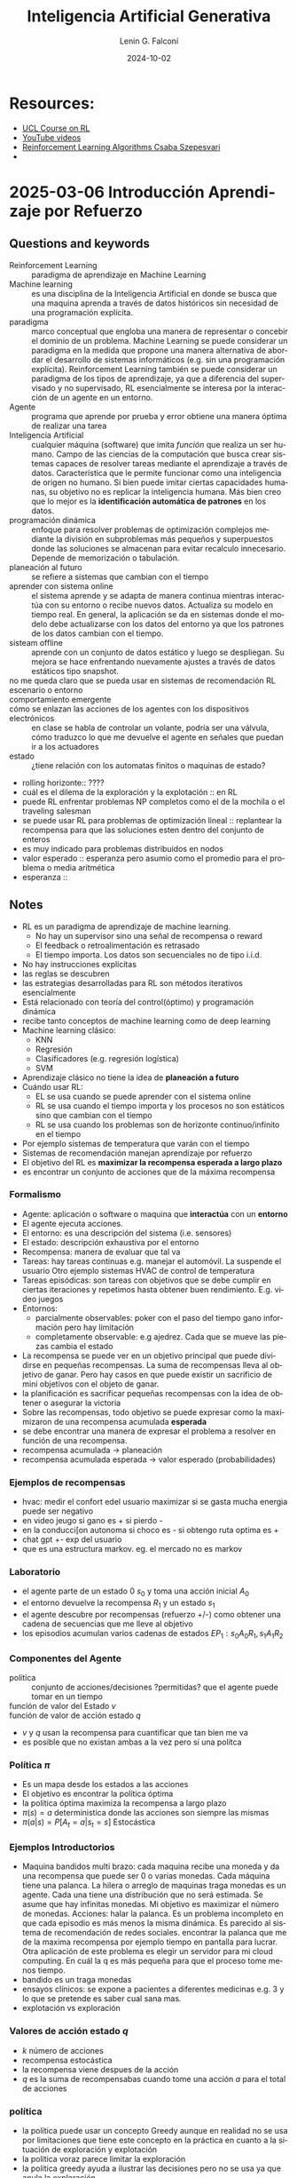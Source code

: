 #+options: ':nil *:t -:t ::t <:t H:3 \n:nil ^:t arch:headline
#+options: author:t broken-links:nil c:nil creator:nil
#+options: d:(not "LOGBOOK") date:t e:t email:nil expand-links:t f:t
#+options: inline:t num:t p:nil pri:nil prop:nil stat:t tags:t
#+options: tasks:t tex:t timestamp:t title:t toc:t todo:t |:t
#+title: Inteligencia Artificial Generativa
#+date: 2024-10-02
#+author: Lenin G. Falconí
#+email: lenin.falconi@epn.edu.ec
#+language: es
#+select_tags: export
#+exclude_tags: noexport
#+creator: Emacs 27.1 (Org mode 9.7.5)
#+cite_export:

#+begin_comment
* Lecture
** Questions and keywords
** Notes
** Summary
#+end_comment

* Resources:
- [[https://www.davidsilver.uk/teaching/][UCL Course on RL]]
- [[https://www.youtube.com/watch?v=2pWv7GOvuf0][YouTube videos]]
- [[https://sites.ualberta.ca/~szepesva/papers/RLAlgsInMDPs.pdf][Reinforcement Learning Algorithms Csaba Szepesvari]]
- 
* 2025-03-06 Introducción Aprendizaje por Refuerzo
** Questions and keywords
- Reinforcement Learning :: paradigma de aprendizaje en Machine Learning
- Machine learning :: es una disciplina de la Inteligencia Artificial
  en donde se busca que una maquina aprenda a través de datos
  históricos sin necesidad de una programación explícita.
- paradigma :: marco conceptual que engloba una manera de representar
  o concebir el dominio de un problema. Machine Learning se puede
  considerar un paradigma en la medida que propone una manera
  alternativa de abordar el desarrollo de sistemas informáticos
  (e.g. sin una programación explícita). Reinforcement Learning
  también se puede considerar un paradigma de los tipos de
  aprendizaje, ya que a diferencia del supervisado y no supervisado,
  RL esencialmente se interesa por la interacción de un agente en un
  entorno.
- Agente :: programa que aprende por prueba y error obtiene una manera
  óptima de realizar una tarea
- Inteligencia Artificial ::  cualquier máquina (software) que imita
  /función/ que realiza un ser humano. Campo de las ciencias de la
  computación que busca crear sistemas capaces de resolver tareas
  mediante el aprendizaje a través de datos. Característica que le
  permite funcionar como una inteligencia de origen no humano. Si bien
  puede imitar ciertas capacidades humanas, su objetivo no es replicar
  la inteligencia humana. Más bien creo que lo mejor es la
  *identificación automática de patrones* en los datos.
- programación dinámica :: enfoque para resolver problemas de
  optimización complejos mediante la división en subproblemas más
  pequeños y superpuestos donde las soluciones se almacenan para
  evitar recalculo innecesario. Depende de memorización o tabulación.
- planeación al futuro :: se refiere a sistemas que cambian con el tiempo
- aprender con sistema online :: el sistema aprende y se adapta de
  manera continua mientras interactúa con su entorno o recibe nuevos
  datos. Actualiza su modelo en tiempo real. En general, la aplicación
  se da en sistemas donde el modelo debe actualizarse con los datos
  del entorno ya que los patrones de los datos cambian con el tiempo.
- sisteam offline :: aprende con un conjunto de datos estático y luego
  se despliegan. Su mejora se hace enfrentando nuevamente ajustes a
  través de datos estáticos tipo snapshot.
- no me queda claro que se pueda usar en sistemas de recomendación RL ::
- escenario o entorno ::
- comportamiento emergente ::
- cómo se enlazan las acciones de los agentes con los dispositivos electrónicos :: en
  clase se habla de controlar un volante, podría ser una válvula, cómo
  traduzco lo que me devuelve el agente en señales que puedan ir a los
  actuadores
- estado :: ¿tiene relación con los automatas finitos o maquinas de estado?
- rolling horizonte:: ????
- cuál es el dilema de la exploración y la explotación :: en RL
- puede RL enfrentar problemas NP completos como el de la mochila o el
  traveling salesman
- se puede usar RL para problemas de optimización lineal :: replantear
  la recompensa para que las soluciones esten dentro del conjunto de enteros
- es muy indicado para problemas distribuidos en nodos
- valor esperado :: esperanza pero asumio como el promedio para el
  problema o media aritmética
- esperanza :: 
** Notes
- RL es un paradigma de aprendizaje de machine learning.
  - No hay un supervisor sino una señal de recompensa o reward
  - El feedback o retroalimentación es retrasado
  - El tiempo importa. Los datos son secuenciales no de tipo  i.i.d.
- No hay instrucciones explícitas
- las reglas se descubren
- las estrategias desarrolladas para RL son métodos iterativos
  esencialmente
- Está relacionado con teoría del control(óptimo) y programación
  dinámica
- recibe tanto conceptos de machine learning como de deep learning
- Machine learning clásico:
  - KNN
  - Regresión
  - Clasificadores (e.g. regresión logística)
  - SVM
- Aprendizaje clásico no tiene la idea de *planeación a futuro*
- Cuándo usar RL:
  - EL se usa cuando se puede aprender con el sistema online
  - RL se usa cuando el tiempo importa y los procesos no son estáticos
    sino que cambian con el tiempo
  - RL se usa cuando los problemas son de horizonte continuo/infinito
    en el tiempo
- Por ejemplo sistemas de temperatura que varán con el tiempo
- Sistemas de recomendación manejan aprendizaje por refuerzo
- El objetivo del RL es *maximizar la recompensa esperada a largo plazo*
- es encontrar un conjunto de acciones que de la máxima recompensa
*** Formalismo
- Agente: aplicación o software o maquina que **interactúa** con un
  **entorno**
- El agente ejecuta acciones.
- El entorno: es una descripción del sistema (i.e. sensores)
- El estado: descripción exhaustiva por el entorno
- Recompensa: manera de evaluar que tal va
- Tareas: hay tareas continuas e.g. manejar el automóvil. La suspende
  el usuario Otro ejemplo sistemas HVAC de control de temperatura
- Tareas episódicas: son tareas con objetivos que se debe cumplir en
  ciertas iteraciones y repetimos hasta obtener buen
  rendimiento. E.g. video juegos
- Entornos:
  - parcialmente observables: poker con el paso del tiempo gano
    información pero hay limitación
  - completamente observable: e.g ajedrez. Cada que se mueve las
    piezas cambia el estado
- La recompensa se puede ver en un objetivo principal que puede
  dividirse en pequeñas recompensas. La suma de recompensas lleva al
  objetivo de ganar. Pero hay casos en que puede existir un sacrificio
  de mini objetivos con el objeto de ganar.
- la planificación es sacrificar pequeñas recompensas con la idea de
  obtener o asegurar la victoria
- Sobre las recompensas, todo objetivo se puede expresar como la
  maximizaron de una recompensa acumulada *esperada*
- se debe encontrar una manera de expresar el problema a resolver en
  función de una recompensa.
- recompensa acumulada -> planeación
- recompensa acumulada esperada -> valor esperado (probabilidades)
*** Ejemplos de recompensas
- hvac: medir el confort edel usuario maximizar si se gasta mucha
  energia puede ser negativo
- en video jeugo si gano es + si pierdo -
- en la conducci[on autonoma si choco es - si obtengo ruta optima es +
- chat gpt +- exp del usuario
- que es una estructura markov. eg. el mercado no es markov
*** Laboratorio
- el agente parte de un estado 0 $s_0$ y toma una acción inicial $A_0$
- el entorno devuelve la recompensa $R_1$ y un estado $s_1$
- el agente descubre por recompensas (refuerzo +/-) como obtener una
  cadena de secuencias que me lleve al objetivo
- los episodios acumulan varios cadenas de estados
  $EP_1:s_0A_0R_1, s_1A_1R_2$
*** Componentes del Agente
- política :: conjunto de acciones/decisiones ?permitidas?  que el
  agente puede tomar en un tiempo
- función de valor del Estado $v$ ::
- función de valor de acción estado $q$ ::
- $v$ y $q$ usan la recompensa para cuantificar que tan bien me va
- es posible que no existan ambas a la vez pero sí una polítca 
*** Política $\pi$
- Es un mapa desde los estados a las acciones
- El objetivo es encontrar la política óptima
- la política óptima maximiza la recompensa a largo plazo
- $\pi(s) = a$ deterministica donde las acciones son siempre las mismas
- $\pi(a|s) = P[A_t=a|s_t=s]$ Estocástica
*** Ejemplos Introductorios
- Maquina bandidos multi brazo: cada maquina recibe una moneda y da
  una recompensa que puede ser 0 o varias monedas. Cada máquina tiene
  una palanca. La hilera o arreglo de maquinas traga monedas es un
  agente. Cada una tiene una distribución que no será estimada. Se
  asume que hay infinitas monedas. Mi objetivo es maximizar el número
  de monedas. Acciones: halar la palanca. Es un problema incompleto en
  que cada episodio es más menos la misma dinámica. Es parecido al
  sistema de recomendación de redes sociales. encontrar la palanca que
  me de la maxima recompensa por ejemplo tiempo en pantalla para
  lucrar. Otra aplicación de este problema es elegir un servidor para
  mi cloud computing. En cuál la q es más pequeña para que el proceso
  tome menos tiempo.
- bandido es un traga monedas
- ensayos clínicos: se expone a pacientes a diferentes medicinas
  e.g. 3 y lo que se pretende es saber cual sana mas. 
- explotación vs exploración
*** Valores de acción estado $q$
- $k$ número de acciones
- recompensa estocástica
- la recompensa viene despues de la acción
- $q$ es la suma de recompensabas cuando tome una acción $a$ para el
  total de acciones
*** política
- la política puede usar un concepto Greedy aunque en realidad no se
  usa por limitaciones que tiene este concepto en la práctica en
  cuanto a la situación de exploración y explotación
- la política voraz parece limitar la exploración
- la política greedy ayuda a ilustrar las decisiones pero no se usa ya
  que anula la exploración
*** exploración vs explotación
- hay opciones más optimas?
- cual es el balance entre la explotación y exploración
- es decir si se hace mucha exploración se va a mucha incertidumbre en
  el sistema
- mucha explotacion ie. tomar la misma decision una y otra vez puede
  llevar a que me quede en una solución suboptima o mínimo local tal
  vez será lo que lleva el greedy
** Summary
Reinforcement Learning (RL) o aprendizaje por refuerzo es un paradigma
de aprendizaje en Machine Learning (ML) en donde se busca **maximizar
la recompensa esperada a largo plazo**. Para esto se usa un *agente*
que realiza *acciones* permitidas de acuerdo a una *política* sobre un
*entorno* y recibe una señal de retroalimentación retardada que es la
*recompensa*. Se caracteriza por afrontar problemas secuenciales ya
que el patrón de los datos cambia con el tiempo. Por esta razón
requiere de un sistema online (i.e. adaptación continua)

Machine learning es un paradigma que desarrolla programas que no
tienen instrucciones explícitas sino que aprenden mediante prueba y
error a optimizar una tarea. RL está como una técnica entre Machine
Learning y Deep Learning (DL). Está relacionado con /Control Óptimo/ y
/Programación Dinámica/.

Una característica importante de RL es que es un modelo que permite
una planeación futura. Algoritmos clásicos de ML como KNN, SVM, Redes
Neuronales,usados en problemas de clasificación y clusterización,
resuelven tareas específicas sobre un conocimiento histórico de datos
estático. Se puede decir que son esencialmente de tipo /offline/. Es
decir, aprenden de los datos obtenidos del sistema. RL es más bien de
tipo sistema Online, es decir aprende conectado al sistema. Extrayendo
datos y resultados de la interacción del agente con el entorno. Por
esto para ML clásico no importa el tiempo. En cambio en RL el tiempo
importa y de ahí que el foco de problemas de RL son procesos no
estáticos en el tiempo. Sin embargo, surge una duda. Un ejemplo de
sistemas de control son los HVAC. Sin embargo, hay que discutir la
diferencia entre predecir la siguiente temperatura (i.e. regresión)
considerando una colección de datos de temperatura y el que un agente
desarrolle técnicas para controlar la apertura y cierre de una
válvula. Podría ser una válvula controlada por PWM para mantener la
temperatura constante. RL en este sentido no se usa para predecir la
siguiente temperatura más probable. Ahora encuentro un problema,
podría usar ML clásico para predecir, supongamos el ángulo de disparo
de tiristores para controlar la temperatura? En este caso necesitaría
abordar el problema desde un esquema supervisado. Por qué no debería
hacerse con ML clásico este problema? Se nota que ML clásico no le
importa el tiempo. Sólo le importaría la relación entre el dato de
entrada y el de salida.

Algunos conceptos a considerar son:
- Entorno :: mundo o sistema en el que el agente se desenvuelve. Puede
  ser físico o virtual. Es una descripción exhaustiva del
  sistema. Puede ser determinista (i.e. misma acción y mismo estado
  producen el mismo resultado) o estocástico. Puede ser observable
  (ajedrez) o parcialmente observable (poker)
- Estado :: situación del entorno en un momento $t$. Puede ser
  discreto (rango finito de posibilidades)o continuo (rango infinito
  de posibilidades).
- Acción :: es la decisión que el agente toma para interactuar con el
  entorno. Pueden ser discretas o continuas.
- Episodio :: secuencia completa de interacciones entre un agente y su
  entorno, desde un estado inicial hasta un estado terminal.
  $Ep_1:S_0A_10R_1, S_1A_1R_2\dots$
  $Ep_1:S_0A_10R_1, S_1A_1R_3\dots$
- Política :: secuencia de decisiones que el agente ejecuta en una
  instancia de tiempo. Se relaciona con dos funciones para medir el
  éxito del agente frente al objetivo. Estas funciones usan la
  recompensa y son $\nu, q$. La política *mapea estados a
  acciones*. Define el comportamiento del agente. Le dice al agente
  que acción puede tomar en cada estado. Puede ser determinista o
  estocástica (distribución de probabilidad). $\pi(a|s)$: la
  probabilidad de tomar la acción $a$ en el estado $s$.
  - Política determinista: $\pi(s) = a$
  - Política estocástica: $\pi(a|s)  = \mathbb{P}[A_t=a|s_t=s]$
- Función valor de Estado $\nu$ (state value function):: estima cuán
  bueno es un estado para el agente en términos de la recompensa
  acumulada esperada a largo plazo. Mide la recompensa total que un
  agente puede esperar recibir a partir de un estado dado, siguiendo
  una política específica.
- Función de valor Acción Estado $q(s,a)$ (action-state value
  function):: estima que tan bueno es tomar una acción específica en
  un estado dado en términos de la recompensa acumulada esperada a
  largo plazo. Es la recompensa total que el agente puede esperar
  recibir al tomar una acción específica en un estado dado, y luego de
  seguir una política específica.


El bucle de RL es:
1. agente percibe el estado del entorno
2. agente elige una acción basada en el estado
3. el entorno responde a la acción y proporciona un nuevo estado y una
   recompensa
4. el agente aprende mediante el ajuste de la política de acciones
   para maximizar la recompensa.

*** Ejemplo de discusión
Consideremos un sistema de control de temperatura formado por una
válvula que inyecta el gas. La apertura de la válvula se controla
mediante una señal PWM. ¿Se puede resolver por ML clásico?

En una formulación ML clásica, se podría pensar que el ángulo de PWM
es una regresión. Para esto debería tener previo un registro de cuanto
incrementa la temperatura para un incremento del ángulo. Sin embargo,
se nota dos problemas:
1. si cambia el set point de control se tiene que registrar nuevos datos
2. no se considera en sí el cambio con el tiempo ni el estar conectado
   al sistema. Se observa que tratar como problema de regresión obliga
   a pensar en disponer de una tabla de datos para inferir un modelo
   que devuelva en cuanto abrir y cerrar la válvula dada la
   temperatura como entrada.
3. es difícil de modelar porque tendría que aislar el sistema
   térmicamente para obtener datos y tal vez nunca termine de exigir
   el disponer de datos. Es más, con el tiempo el mismo ángulo de pwm
   puede generar diferentes curvas de calentamiento i.e. se puede
   alcanzar el set point a distintos tiempos.
*** Objetivo de RL
Esencialmente es maximizar la recompensa esperada a largo plazo. Para
esto un enfoque es obtener una suma de recompensas. Así se puede
acumular pequeñas recompensas que acerquen al objetivo a largo
plazo. En este proceso, puede darse un sacrificio en donde no siempre
se busca maximizar la recompensa en cada paso si al hacerlo se puede
tener una recompensa a largo plazo. Esto es la planeación.

#+begin_quote
Todo objetivo puede ser expresado como la maximización de una
recompensa acumulada esperada.
#+end_quote

De ahí que es de interés describir los problemas y objetivos en
términos de la recompensa.
* 2025-03-11 Políticas
** Questions and keywords
- función de valor de acción ::
- intervalo de confianza :: 
** Notes

*** Política Voraz (Greedy)
- no se puede utilizar en RL
- una política maximiza la función de valor de acción
- greedy para una $A_t$ se aplica $1-\epsilon$
- así por ejemplo $1-\epsilon \right_arrow 80\%$ tomo una acción que
  maximice la recompensa es decir una accion muy conveniente
- el 20% de las veces $\epsilon$ hago algo nuevo (exploración)
- aleatorio significa que las acciones se toman con una distribución
  uniforme y todas las acciones con misma probabilidad
- la función de valor de la acción en un estado en tiempo $t$ es
  $Q_t = \frac{R_1+R_2+\dots+R_{t-1}}{t-1}$
- Para que $Q$ sea eficiente se plantea como una *implementación
  incremental del promedio*. Este promedio de recompensas da idea de
  $Q$
- $t$ se entiende como el número de veces que se toma una acción $a$
- Entonces el $Q$ queda como:
  $Q_{t+1}=Q_t+\frac{1}{t}(R_t-Q_t)$
- esto permite mantener en memoria valores anteriores
- en general las estimaciones se entienden por:
  $N_{est} = Old_{est}+\alpha(Target - Old_{est})$
- el $\alpha$ está entre 0 y 1 y es el factor de olvido
- hay que definir cual es el margen de tiempo relevante para mi
  problema
- es una ventaja asumir $\alpha$ constante
- $Q(a) \neq 0$ inicializado con valor optimista ayuda a la exploración
- optimismo implica saber que es ser potimista en el contexto del
  problema i.e. conocer la recompensas del problema
- el optimismo funciona al inicio
- en proble no estacionarios optimismo no funciona bien

*** politica UCB extremo superior de confianza
- hacer estimaciones o calculos dentro de un intervalo de confianza
- ucb aprovecha la información que da la función de valor de la acción
  Q
- la siguiente acción es *potencialmente* la mejor
- el valor de Q se asume dentro de un intervalo de confianza, en un
  sentido optimista pegado al borde superior
- el denominador de la UCB da intervalo de confianza
- la UCB se define por
  $A_t = argmax_a(Q_t(a)+c\sqrt{\frac{\ln t}{N_t(a)})$

*** Algoritmos de Bandidos de Gradiente GBA
- usa soft max
- la funcion softmax da varias probabilidades
- se escoje la mayor
- la función de preferencia $H_t$ no está relacinada con la recompensa


*** Arrepentimiento
- se explica con el ejemplo de TikTok
- un arrepentimiento bajo garantiza en un tiempo crítico mantener al
  cliente enganchado
- crítico es rápido es decir que con un límite de iteraciones obtener
  el resultado

*** Bandidos Contextuales
- el ejemplo de bandidos se asemeja a cosas de marketing
- no solo se tiene información de la recompensa
- sino también se incluye información histórica de episodios pasados
  del usuario
- usar informacion histŕoica nos pone en la intersección entre
  aprendizaje por refuerzo y RL
- 

** Summary
* 2025-03-11 Procesos de Markov
** Questions and keywords
- cadenas de markov ::
- procesos con recompensa de markov MRP :: 
- procesos de markov MP ::
- planeación :: las acciones tienen consecuencias
- se puede modelar un ajuste P&ID de una planta con RL ::
- un virus con RL que podría hacer si el agente aprende a controlar el entorno ::
- filtros de kalman ::
- máquina de estado finito ::
- matriz de probabilidad de transición de estado :: $p_{ss'}=P[s_{t+1}=s'|s_t=s]$
- retorno ::
- no es claro el tema del valor del estado vs recompensa vs mi objetivo ::
- ley de esperanzas iteradas ::
- diagrama de respaldo :: 
** Notes
- bandidos es un problema incompleto con una sola acción
- en bandidos la única acción no influye en la recompensa
- accionar la palanca no afecta al futuro
- el problema del conejo lleva a recordar el problema de canivales que
  se usa con BFS
- el agente es el controlador
- el entorno es el proceso
- el entorno provee un feedback
- el agente aprende a controlar el entorno
*** Procesos de Decisión de Markov MDP
- El proceso de decisión de Markov esta compuesto de acciones, estado,
  recompensas
- la recompensa es algo que el diseñador modela y no es real
- hay varias variables que no se conocen. El RL se basa en cantidades
  estimadas
- En MDP:
  1. ningun elmento es conocido por el diseñador
  2. se trabaja con cantidades estimadas
  3. el ámbito puede ser observable completamente o no el
     entorno. Pero se considerará completamente observable en un inicio
- hay los siguientes procesos: 
- Procesos Markov que es una tupla <s,p>
- Proceso de recompensa de markov <s,p,r,gamma> gamma es el olvido hay
  una referencia a control
- proeceso de decision de markov es la tupla completa <s,A,p,r,gamma>
*** Procesos de Markov
- El estado actual contiene toda la información necesaria (propiedad de Markov)
- los procesos de markov son procesos sin memoria
- la probabilidad de estimar el mismo estado es la misma que la del
  acumulado de estados $P[s_{t+1}|s_t] = P[s_{t+1}|s_t, s_{t-1}, \dots, s_0]$
- el paso entre estados en un automata finito se la hace con
  probabilidades de transición
- cómo puedo estimar la matriz de probabilidad de transicion
- es el proceso el que me lleva a determinar las probabilidades
*** Proceso de recompensa de markov
- es una tupla de estados matriz de transicion recompensa y un factor
  de olvido, donde los estados es un conjunto finito, p la matriz de
  transición y la recompensa se define como una función que calcula el
  valor esperado dado que me encuentro en un determinado estado
- aun no se considera la acción pero de momento se obvia
- $\gamma$ es el factor de olvido en control adaptativo
- $\gamma$ es el factor de descuento con valores de 0 a 1.
- objetivo de RL es obtener la Recompensa maxima acumulada esperada
- el objetivo de RL se define como *retorno*
- los valores del problema de RL como el retorno se obtienen de los
  estados no de manera histórica
- el descuento balancea cuanto quiero tomar en cuenta el futuro
- $\gamma = 0$ es ser Miope hacia los valores futuros sólo me interesa
  lo que pasa en el siguiente estado no a futuro
- $\gamma = 1$trato de incluir lo más que pueda la información futura
- $\gamma= 1$ es como estimar lo más lejos en el tiempo pero esto
  genera problema para estimar adecuadamente. se vuelve mas incierto
*** El descuento
- desde un punto de vista matemático para evadir problemas de
  recompensa infinita es necesario tener un factor de descuento
- introduce modelado de la incertidumbre
- es un balance entre recompensas a largo y corto plazo (inspiración
  financiera o psicologica)
- $\gamma = 0.01$ implica centrarse en recompensas inmediatas
*** Función del valor del estado $v(s)$
- indica el valor a largo plazo del estado en el que me encuentro
- mientras más alto es mejor
- matemáticamente es el retorno esperado empezando desde el estado $s$
- Ejemplo
  - Se requiere una secuencia de estados
  - $\gamma = 0.5$
- se requiere hacer mas cadenas
- se toma el mejor valor posible de la esperanza (promedio)
*** Ecuación de Bellman
- se usa la ley de esperanzas iiteradas para
- el valor esperado se asume lineal
- el valor esperado no tiene un solo valor
- lo anterior se asume
- la Recompensa inmediata es la respueta del sistema (repsuesta a entrada paso?)
- esta ecuacion es ver un paso adelante
- es una estimacion o busqueda de un paso al futuro
*** Diagramas de Respaldo
- se usan para ver de manera grafica el proceso de estado accion recompensa
- lineas indican la trayectoria seguida
- burbujas que indican estados
- puntos negros que indican acciones
- Mediante el uso de algoritmos se trata de obtener los diferentes
  valores que describen el proceso
- la solución de los valores de estado se pueden resolver por medio de
  ecuaciones lineales
** Summary

* 2025-03-12 Procesos de Decisión de Markov
** Questions and keywords
- Decisiónes de Markov ::
- diagrama de respaldo :: ayuda a seguir el proceso que sigue el
  algoritmo. Cambia segun las acciones a tomar
- MDP  :: markov decision process??? 
- MRP :: markov reward process???
- El retorno ::  donde se definió
- demostracion de la ley de esperanzas iterativas ::
- recompensa inmediata :: $R_{t+1}$
- valor con descuento del siguiente estado :: $\gamma q_{\pi}(s_{t+1},
  A_{t+1})$ y $\gamma v_{\pi}(s_{t+1})$
- politica uniforme :: todos los estados tienen la misma
  probabilidad. Si tengo dos estados cada estado tiene 0.5 si son 3
  entonces 1/3
** Notes
- Los procesos de decision markov es una tupla comprendida de los
  estados, las acciones, la matriz de probabilida de transición de
  estados, la recompensa y el descuento $<S, A, P_{ss'}, R, \gamma>$
- Pss' será redifinida porque depende de la acción
- $P_{ss'}^a\mathbb{P}[s_{t+1}=s'|s_t=s, A_t=a]$
- La recompensa sera tambien en funcion del etado y la accion
- $R_s^a = \mathbb{E}[R_{t+1}|s_t=s, A_t=a]$
*** Políticas Estocásticas
Una política es una distribución de aciones dado un estado en el que
me encuentro en un tiempo t

$\pi(a|s)=\mathbb{P}[A_t=a|s_t=s]$
- La política define el comportamiento
- usa el estado actual o estado markoviano.
- son estacionarios en el tiempo $t$
- En cada episodio la política es invariante en el tiempo. por ejemplo
  puede variar $\epsilon$ greedy con el tiempo pero no la política.
- para un proceso de decision de markov MDP que consta de $<S, A,
  P_{ss'}, R, \gamma>$ + Política $\pi$ se redefine la matriz de
  transición y la recompensa como

  $P_{ss'}^{\pi} = \sum_{a \in A}\pi(a|s)P^a_{ss'}$
  $R_s^{\pi} = \sum_{a \in A}\pi(a|s)R_s^a$
*** Valor de Estado $v(s)$ y Valor de Acción Estado $Q$
Se redefinen con respecto a la política. $n$ es el número de estados y
$m$ el número de acciones

Función valor estado: es el retorno esperado del estado siguiendo la
policía $\pi$ (valor esperado) G es el retorno

$V_{\pi}(s) = \mathbb{E}_{\pi}[G_t|s_t=s] \in \mathbb{R}^n$

Funcion Valor accion estado> es el retonro esperado G despues de tomar
la acción $a$ en el estado $s$ usando la política $\pi$

$q_{\pi}(s)=\mathbb{E}_{\pi}[G_t|s_t=s, A_t=a] \in \mathbb{R}^{n \times m}$
*** Ecuación de la esperanza o valor esperado de Bellman
Es la recompensa del siguiente esatdo mas el valor condescuento del
siguiente estado

$v_{\pi}(s) = \mathbb{E}[R_{t+1}+ \gamma v_{\pi}(s_{t+1})|s_t=s]$

$q_{\pi}(s,a) = \mathbb{E}[R_{t+1}+ \gamma q_{\pi}(s_{t+1}, A_{t+1})|s_t=s, A_t=a]$


La secuencia que se ejecuta siempre es S -> A -> R es decir en un
estado tomo una accion y recibo una recompensa. Este bucle se repite.

Estando en un estado s y tomando una accion a puedo basado en la
accion puedo estimar el q del estado y la acción

$$v_{\pi}(s) = \sum_{a\in A}\pi(a|s)q_{\pi}(s,a)$$


$$q_{\pi}(s,a) = R_s^a+\gamma\sum_{s'\in s}P_{ss'}^av_{\pi}(s')$$
- dependiendo de las acciones que toomo el estado destino no siempre es fijo
- el entorno decide a que estado llego desde una acción
- no se sabe si las acciones me llevan a la misma respuesta
- la q pi sa se puede reemplazar en la v pi s
- revisar resultado en diapositaiva 9 de grabacion de 12 de marzo
*** Ejercicio 12 de marzo diapositiva 10
- politica uniforme
- $\gamma = 1$
- se busca hallar el valor en el estado c3
** Summary
* 2025-03-13 Programación Dinámica
** Questions and keywords
- problemas de evaluación MDP ::
- problema de control de un proceso de decsision de markov MDP ::
- porque la recompensa no es conocida :: pense que si era conocida
  porque ponemos el objetivo en terminois de la recompensa
- proceso iterativo ::
- equacion esperanza bellman ::
- ecuación optimalidad de bellman ::
- principio de optimalidad :: ???
- evaluacion sincrona ::
- evaluación en su lugar (in place) ::
- checkar grid world dynamic programing demo standord :: 
** Notes
- Un proceso de decisión de Markv tiene $S, A, P, R, \gamma + \pi$
- la recompensa y la matriz de transicion son desconocidas
- la evaluación de la política es cuantizar que tan buena es una política
- evaluación politica input: \pi
- output de la evaluacion politica v_{\pi}(s), q_{\pi}(s,a)
- la mejora de la política o control trata de encontrar una política
  óptima
- el problema de la ecuacion de esperanza de bellman es que tiene un
  costo computacional alto.
- La ecuación optimalidad de bellman es no lineal y no tiene solución cerrada
- para estimar la ecuacion de esperanza de bellman y la optimalidad de
  bellman es necesario procesos iterativos
- Bellman propone la programación dinámica para resolver
  computacionalmente las ecuaciones reduciendo el costo computacional.
- consiste la prog dinamica en dividir el problema ensubproblemas o suboptimos
- unir dos caminos optimos o rapidos debe garantizar una entrega mas rapida
- no es seguro que el optimo global sea la suma de los suboptimos
- la programacion dinamica consiste en
  1. dividir en subproblemas
  2. resolver subproblemas
  3. unir las soluciones
- condiciones para plantear la prog dinámica
  1. debe existir una subestructura i.e. el problema es divisible
  2. la substructura debe cumplir elprincipio de optimalidad
  3. los sub problemas deben ser superpuestos lo que permite re
     utilzar las soluciones i.e. son reusables e iterables
- El RL es:
  - estructurado porque tiene subproblemas o substructuras e.g. el
    diagrama de respaldo
  - puede ser iterado
- evaluacion sincrona tiene 2 copias de la v_{\pi} va de acuerdo con la matematica
- evalucion sicron aactualiza fuera del loop
- en su lugar es que cuando cambio uno de los valores inmediato cambio
  todos los valores. es mas rapida
- es riesgoso acercarse a estados con valores negativos
- 
*** Ejemplo numerico de calculo con PD
- In: $\pi$
- $\delta$ es un numero pequeño
- en estaos terminales se da el valor de $v(terminal)=0$ Un control de
  temperatura no tiene un estado terminal termina al rato de desconectar la maquina
- los valores iniciales de $v(s)$ pueden usar optimismo
- en el video de la clase grabada hay un ejemplo de mundo cuadricula
- en el mundo cuadricula el agente ha de aprender la manera mas rapida
  de llegar al estado terminal
*** mejoramiento de la politica
- cada que evaluamos iteramos sobre todos los estados
- y se actualiza la politica con la optimalidad de bellman
- es una alternacion entre evaluacion y control (actualizar politica)
- la manera mas sencilla de encontrar una politica optima es usar greedy
*** teorema de mejoramiento de la politica
dado $\pi$ en un proceso iterativo y una siguiente iteracion tal que
mi siguiente politica sea greedy $\pi' = greedy(v_{\pi}) =
\text{argmax}_{a in A}q_{\pi}(s,a)$ Al tomar greedy es como asumir que
la accion no influye y ase que V y q sean iguales
Es decir una vez que se fija la accion v y q son iguales

** Summary


* 2025-03-16 RL David Silver
** Questions and keywords
- Reward :: all goals can be described by the maximization of expected cumulative reward
- Goal :: select actions to maximize total future reward
** Notes
- Reward could be delayed
- Actions may have long term consequences. We need planing.
- 
** Summary

* TODO [60%]
- [X] Ingresar al Moodle y revisar bibliografía y Temario
- [ ] Implementar el laboratorio o hacer el proyecto
- [ ] Atender clase de bandidos en aula virtual
- [X] Responder las preguntas de la semana 1
- [X] Solicitar en el foro la demostración de la implementación
  incremental de Q
- [ ] solicitar una descripcion del diagrama de respaldo de los
  ejemplos no sé que está modelando parece un estudiante.

